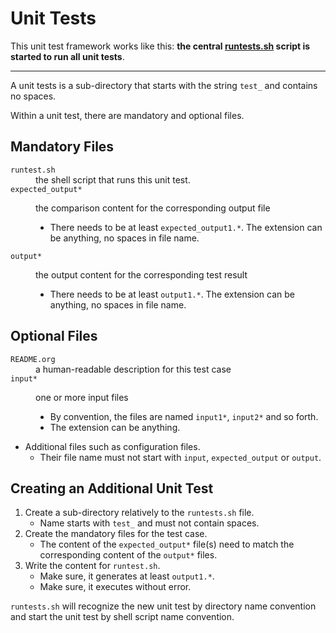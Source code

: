* Unit Tests

This unit test framework works like this: *the central [[file:runtests.sh][runtests.sh]] script
is started to run all unit tests*.

---------------------

A unit tests is a sub-directory that starts with the string =test_=
and contains no spaces.

Within a unit test, there are mandatory and optional files.

** Mandatory Files

- =runtest.sh= :: the shell script that runs this unit test.
- =expected_output*= :: the comparison content for the corresponding output file
  - There needs to be at least =expected_output1.*=. The extension
    can be anything, no spaces in file name.
- =output*= :: the output content for the corresponding test result
  - There needs to be at least =output1.*=. The extension can be
    anything, no spaces in file name.

** Optional Files

- =README.org= :: a human-readable description for this test case
- =input*= :: one or more input files
  - By convention, the files are named =input1*=, =input2*= and so forth.
  - The extension can be anything.
- Additional files such as configuration files.
  - Their file name must not start with =input=, =expected_output= or
    =output=.

** Creating an Additional Unit Test

1. Create a sub-directory relatively to the =runtests.sh= file.
   - Name starts with =test_= and must not contain spaces.
2. Create the mandatory files for the test case.
   - The content of the =expected_output*= file(s) need to match the
     corresponding content of the =output*= files.
3. Write the content for =runtest.sh=.
   - Make sure, it generates at least =output1.*=.
   - Make sure, it executes without error.

=runtests.sh= will recognize the new unit test by directory name
convention and start the unit test by shell script name convention.
